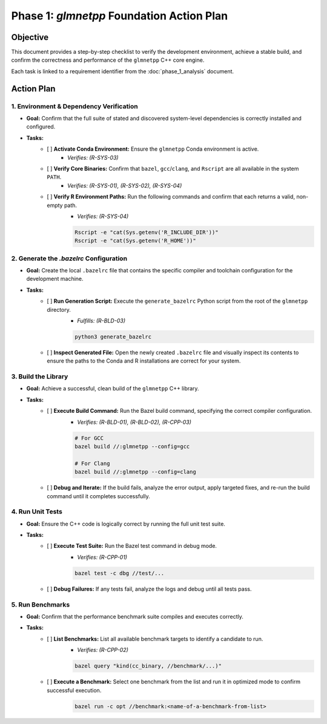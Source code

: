 .. _phase_1_action_plan:

Phase 1: `glmnetpp` Foundation Action Plan
===========================================

Objective
---------

This document provides a step-by-step checklist to verify the development environment, achieve a stable build, and confirm the correctness and performance of the ``glmnetpp`` C++ core engine.

Each task is linked to a requirement identifier from the :doc:`phase_1_analysis` document.

Action Plan
-----------

1. Environment & Dependency Verification
~~~~~~~~~~~~~~~~~~~~~~~~~~~~~~~~~~~~~~~~

* **Goal:** Confirm that the full suite of stated and discovered system-level dependencies is correctly installed and configured.

* **Tasks:**
    * [ ] **Activate Conda Environment:** Ensure the ``glmnetpp`` Conda environment is active.
        * *Verifies: (R-SYS-03)*
    * [ ] **Verify Core Binaries:** Confirm that ``bazel``, ``gcc``/``clang``, and ``Rscript`` are all available in the system ``PATH``.
        * *Verifies: (R-SYS-01), (R-SYS-02), (R-SYS-04)*
    * [ ] **Verify R Environment Paths:** Run the following commands and confirm that each returns a valid, non-empty path.
        * *Verifies: (R-SYS-04)*

        .. code:: bash

           Rscript -e "cat(Sys.getenv('R_INCLUDE_DIR'))"
           Rscript -e "cat(Sys.getenv('R_HOME'))"

2. Generate the `.bazelrc` Configuration
~~~~~~~~~~~~~~~~~~~~~~~~~~~~~~~~~~~~~~~~

* **Goal:** Create the local ``.bazelrc`` file that contains the specific compiler and toolchain configuration for the development machine.

* **Tasks:**
    * [ ] **Run Generation Script:** Execute the ``generate_bazelrc`` Python script from the root of the ``glmnetpp`` directory.
        * *Fulfills: (R-BLD-03)*

        .. code:: bash

           python3 generate_bazelrc

    * [ ] **Inspect Generated File:** Open the newly created ``.bazelrc`` file and visually inspect its contents to ensure the paths to the Conda and R installations are correct for your system.

3. Build the Library
~~~~~~~~~~~~~~~~~~~~~~~~~~~~~~~~~~~~~~~~

* **Goal:** Achieve a successful, clean build of the ``glmnetpp`` C++ library.

* **Tasks:**
    * [ ] **Execute Build Command:** Run the Bazel build command, specifying the correct compiler configuration.
        * *Verifies: (R-BLD-01), (R-BLD-02), (R-CPP-03)*

        .. code:: bash

           # For GCC
           bazel build //:glmnetpp --config=gcc

           # For Clang
           bazel build //:glmnetpp --config=clang

    * [ ] **Debug and Iterate:** If the build fails, analyze the error output, apply targeted fixes, and re-run the build command until it completes successfully.

4. Run Unit Tests
~~~~~~~~~~~~~~~~~~~~~~~~~~~~~~~~~~~~~~~~

* **Goal:** Ensure the C++ code is logically correct by running the full unit test suite.

* **Tasks:**
    * [ ] **Execute Test Suite:** Run the Bazel test command in debug mode.
        * *Verifies: (R-CPP-01)*

        .. code:: bash

           bazel test -c dbg //test/...

    * [ ] **Debug Failures:** If any tests fail, analyze the logs and debug until all tests pass.

5. Run Benchmarks
~~~~~~~~~~~~~~~~~~~~~~~~~~~~~~~~~~~~~~~~

* **Goal:** Confirm that the performance benchmark suite compiles and executes correctly.

* **Tasks:**
    * [ ] **List Benchmarks:** List all available benchmark targets to identify a candidate to run.
        * *Verifies: (R-CPP-02)*

        .. code:: bash

           bazel query "kind(cc_binary, //benchmark/...)"

    * [ ] **Execute a Benchmark:** Select one benchmark from the list and run it in optimized mode to confirm successful execution.
        .. code:: bash

           bazel run -c opt //benchmark:<name-of-a-benchmark-from-list>
